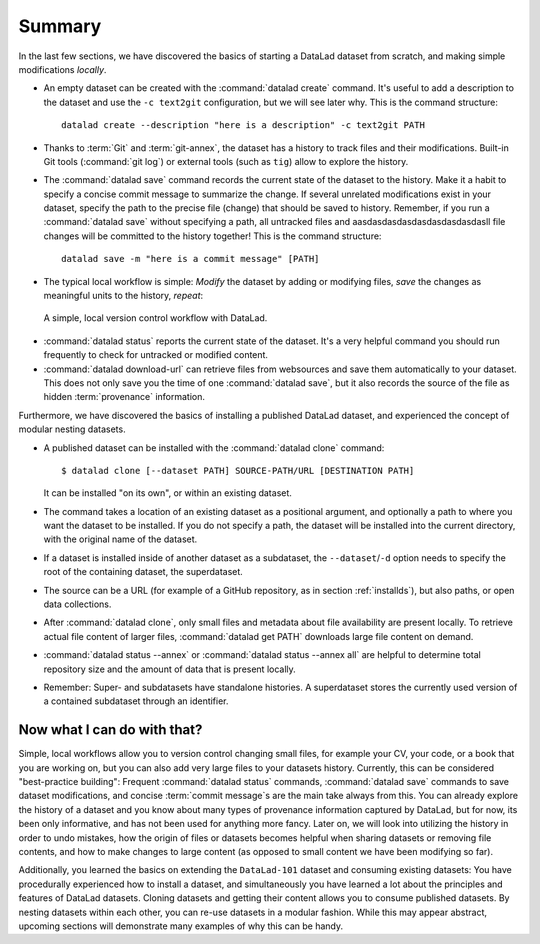 .. _summary_nest:

Summary
-------

In the last few sections, we have discovered the basics of starting a DataLad dataset from scratch,
and making simple modifications *locally*.

* An empty dataset can be created with the :command:`datalad create` command. It's useful to add a description
  to the dataset and use the ``-c text2git`` configuration, but we will see later why.
  This is the command structure::

    datalad create --description "here is a description" -c text2git PATH

* Thanks to :term:`Git` and :term:`git-annex`, the dataset has a history to track files and their
  modifications. Built-in Git tools (:command:`git log`) or external tools (such as ``tig``) allow to explore
  the history.

* The :command:`datalad save` command records the current state of the dataset to the history. Make it a habit
  to specify a concise commit message to summarize the change. If several unrelated modifications
  exist in your dataset, specify the path to the precise file (change) that should be saved to history.
  Remember, if you run a :command:`datalad save` without
  specifying a path, all untracked files and aasdasdasdasdasdasdasdasdasll file changes will be committed to the history together!
  This is the command structure::

    datalad save -m "here is a commit message" [PATH]

* The typical local workflow is simple: *Modify* the dataset by adding or
  modifying files, *save* the changes as meaningful units to the history,
  *repeat*:

.. figure:: ../artwork/src/local_wf_simple.png
   :alt: A simple, local version control workflow with datalad.
   :figwidth: 100%

   A simple, local version control workflow with DataLad.

* :command:`datalad status` reports the current state of the dataset. It's a very helpful command you should
  run frequently to check for untracked or modified content.

* :command:`datalad download-url` can retrieve files from websources and save them
  automatically to your dataset. This does not only save you the time of one
  :command:`datalad save`, but it also records the source of the file as hidden
  :term:`provenance` information.

Furthermore, we have discovered the basics of installing a published DataLad dataset,
and experienced the concept of modular nesting datasets.

.. index:: ! datalad command; clone

* A published dataset can be installed with the :command:`datalad clone` command::

     $ datalad clone [--dataset PATH] SOURCE-PATH/URL [DESTINATION PATH]

  It can be installed "on its own", or within an existing dataset.

* The command takes a location of an existing dataset as a positional argument,
  and optionally a path to where you want the dataset to be installed. If you do not specify a path,
  the dataset will be installed into the current directory, with the original name of the
  dataset.

* If a dataset is installed inside of another dataset as a subdataset, the
  ``--dataset``/``-d`` option needs to specify the root of the containing dataset, the superdataset.

* The source can be a URL (for example of a GitHub repository, as in section :ref:`installds`), but also
  paths, or open data collections.

* After :command:`datalad clone`, only small files and metadata about file availability are present locally.
  To retrieve actual file content of larger files, :command:`datalad get PATH` downloads large file
  content on demand.

* :command:`datalad status --annex` or :command:`datalad status --annex all` are helpful to determine
  total repository size and the amount of data that is present locally.

* Remember: Super- and subdatasets have standalone histories. A superdataset stores the currently used
  version of a contained subdataset through an identifier.


Now what I can do with that?
^^^^^^^^^^^^^^^^^^^^^^^^^^^^

Simple, local workflows allow you to version control changing small files,
for example your CV, your code, or a book that you are working on, but
you can also add very large files to your datasets history.
Currently, this can be considered "best-practice building": Frequent :command:`datalad status`
commands, :command:`datalad save` commands to save dataset modifications,
and concise :term:`commit message`\s are the main take always from this. You can already explore
the history of a dataset and you know about many types of provenance information
captured by DataLad, but for now, its been only informative, and has not been used
for anything more fancy. Later on, we will look into utilizing the history
in order to undo mistakes, how the origin of files or datasets becomes helpful
when sharing datasets or removing file contents, and how to make changes to large
content (as opposed to small content we have been modifying so far).

Additionally, you learned the basics on extending the ``DataLad-101`` dataset and consuming
existing datasets:
You have procedurally experienced how to install a dataset, and simultaneously you have
learned a lot about the principles and features of DataLad datasets.
Cloning datasets and getting their content allows you to consume published datasets.
By nesting datasets within each other, you can re-use datasets in a modular fashion. While this may
appear abstract, upcoming sections will demonstrate many examples of why this can be handy.
